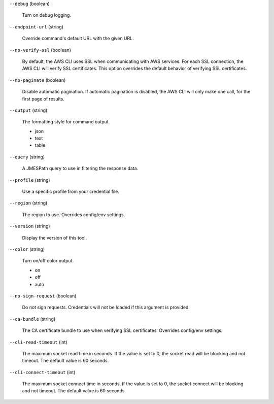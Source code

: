 ``--debug`` (boolean)
  
  Turn on debug logging.
  
``--endpoint-url`` (string)
  
  Override command's default URL with the given URL.
  
``--no-verify-ssl`` (boolean)
  
  By default, the AWS CLI uses SSL when communicating with AWS services. For each SSL connection, the AWS CLI will verify SSL certificates. This option overrides the default behavior of verifying SSL certificates.
  
``--no-paginate`` (boolean)
  
  Disable automatic pagination. If automatic pagination is disabled, the AWS CLI will only make one call, for the first page of results.
  
``--output`` (string)
  
  The formatting style for command output.
  
  
  *   json
  
  *   text
  
  *   table
  
  
``--query`` (string)
  
  A JMESPath query to use in filtering the response data.
  
``--profile`` (string)
  
  Use a specific profile from your credential file.
  
``--region`` (string)
  
  The region to use. Overrides config/env settings.
  
``--version`` (string)
  
  Display the version of this tool.
  
``--color`` (string)
  
  Turn on/off color output.
  
  
  *   on
  
  *   off
  
  *   auto
  
  
``--no-sign-request`` (boolean)
  
  Do not sign requests. Credentials will not be loaded if this argument is provided.
  
``--ca-bundle`` (string)
  
  The CA certificate bundle to use when verifying SSL certificates. Overrides config/env settings.
  
``--cli-read-timeout`` (int)
  
  The maximum socket read time in seconds. If the value is set to 0, the socket read will be blocking and not timeout. The default value is 60 seconds.
  
``--cli-connect-timeout`` (int)
  
  The maximum socket connect time in seconds. If the value is set to 0, the socket connect will be blocking and not timeout. The default value is 60 seconds.
  
